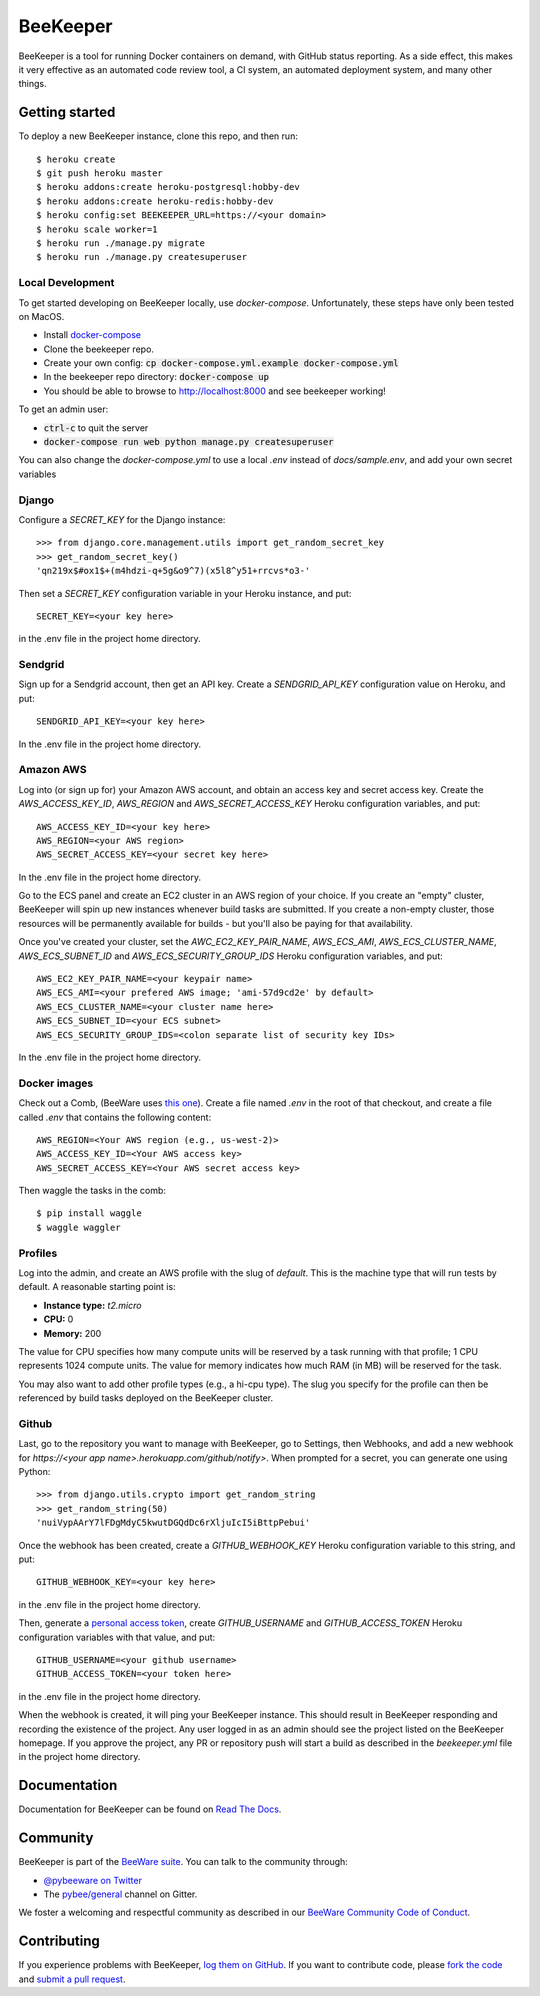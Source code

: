 BeeKeeper
=========

BeeKeeper is a tool for running Docker containers on demand,
with GitHub status reporting. As a side effect, this makes it very
effective as an automated code review tool, a CI system,
an automated deployment system, and many other things.

Getting started
---------------

|heroku|

To deploy a new BeeKeeper instance, clone this repo, and then run::

    $ heroku create
    $ git push heroku master
    $ heroku addons:create heroku-postgresql:hobby-dev
    $ heroku addons:create heroku-redis:hobby-dev
    $ heroku config:set BEEKEEPER_URL=https://<your domain>
    $ heroku scale worker=1
    $ heroku run ./manage.py migrate
    $ heroku run ./manage.py createsuperuser

Local Development
~~~~~~~~~~~~~~~~~

To get started developing on BeeKeeper locally, use `docker-compose`.
Unfortunately, these steps have only been tested on MacOS.

- Install `docker-compose`_
- Clone the beekeeper repo.
- Create your own config: :code:`cp docker-compose.yml.example docker-compose.yml`
- In the beekeeper repo directory: :code:`docker-compose up`
- You should be able to browse to http://localhost:8000 and see beekeeper working!

To get an admin user:

- :code:`ctrl-c` to quit the server
- :code:`docker-compose run web python manage.py createsuperuser`

You can also change the `docker-compose.yml` to use a local `.env` instead
of `docs/sample.env`, and add your own secret variables

Django
~~~~~~

Configure a `SECRET_KEY` for the Django instance::

    >>> from django.core.management.utils import get_random_secret_key
    >>> get_random_secret_key()
    'qn219x$#ox1$+(m4hdzi-q+5g&o9^7)(x5l8^y51+rrcvs*o3-'

Then set a `SECRET_KEY` configuration variable in your Heroku instance, and
put::

    SECRET_KEY=<your key here>

in the .env file in the project home directory.

Sendgrid
~~~~~~~~

Sign up for a Sendgrid account, then get an API key. Create a
`SENDGRID_API_KEY` configuration value on Heroku, and put::

    SENDGRID_API_KEY=<your key here>

In the .env file in the project home directory.

Amazon AWS
~~~~~~~~~~

Log into (or sign up for) your Amazon AWS account, and obtain an access key
and secret access key. Create the `AWS_ACCESS_KEY_ID`, `AWS_REGION` and
`AWS_SECRET_ACCESS_KEY` Heroku configuration variables, and put::

    AWS_ACCESS_KEY_ID=<your key here>
    AWS_REGION=<your AWS region>
    AWS_SECRET_ACCESS_KEY=<your secret key here>

In the .env file in the project home directory.

Go to the ECS panel and create an EC2 cluster in an AWS
region of your choice. If you create an "empty" cluster, BeeKeeper
will spin up new instances whenever build tasks are submitted. If you
create a non-empty cluster, those resources will be permanently
available for builds - but you'll also be paying for that availability.

Once you've created your cluster, set the `AWC_EC2_KEY_PAIR_NAME`,
`AWS_ECS_AMI`, `AWS_ECS_CLUSTER_NAME`, `AWS_ECS_SUBNET_ID` and
`AWS_ECS_SECURITY_GROUP_IDS` Heroku configuration variables, and put::

    AWS_EC2_KEY_PAIR_NAME=<your keypair name>
    AWS_ECS_AMI=<your prefered AWS image; 'ami-57d9cd2e' by default>
    AWS_ECS_CLUSTER_NAME=<your cluster name here>
    AWS_ECS_SUBNET_ID=<your ECS subnet>
    AWS_ECS_SECURITY_GROUP_IDS=<colon separate list of security key IDs>

In the .env file in the project home directory.

Docker images
~~~~~~~~~~~~~

Check out a Comb, (BeeWare uses `this one
<https://github.com/pybee/comb/tree/pybee>`__). Create a file named `.env` in
the root of that checkout, and create a file called `.env` that contains the
following content::

    AWS_REGION=<Your AWS region (e.g., us-west-2)>
    AWS_ACCESS_KEY_ID=<Your AWS access key>
    AWS_SECRET_ACCESS_KEY=<Your AWS secret access key>

Then waggle the tasks in the comb::

    $ pip install waggle
    $ waggle waggler

Profiles
~~~~~~~~

Log into the admin, and create an AWS profile with the slug of `default`. This
is the machine type that will run tests by default. A reasonable starting point
is:

* **Instance type:** `t2.micro`
* **CPU:** 0
* **Memory:** 200

The value for CPU specifies how many compute units will be reserved by a task
running with that profile; 1 CPU represents 1024 compute units. The value for
memory indicates how much RAM (in MB) will be reserved for the task.

You may also want to add other profile types (e.g., a hi-cpu type). The slug
you specify for the profile can then be referenced by build tasks deployed on
the BeeKeeper cluster.

Github
~~~~~~

Last, go to the repository you want to manage with BeeKeeper, go to Settings,
then Webhooks, and add a new webhook for
`https://<your app name>.herokuapp.com/github/notify>`. When prompted for a
secret, you can generate one using Python::

    >>> from django.utils.crypto import get_random_string
    >>> get_random_string(50)
    'nuiVypAArY7lFDgMdyC5kwutDGQdDc6rXljuIcI5iBttpPebui'

Once the webhook has been created, create a `GITHUB_WEBHOOK_KEY` Heroku
configuration variable to this string, and put::

    GITHUB_WEBHOOK_KEY=<your key here>

in the .env file in the project home directory.

Then, generate a `personal access token
<https://help.github.com/articles/creating-a-personal-access-token-for-the-
command-line/>`__, create `GITHUB_USERNAME` and `GITHUB_ACCESS_TOKEN` Heroku
configuration variables with that value, and put::

    GITHUB_USERNAME=<your github username>
    GITHUB_ACCESS_TOKEN=<your token here>

in the .env file in the project home directory.

When the webhook is created, it will ping your BeeKeeper instance. This should
result in BeeKeeper responding and recording the existence of the project.
Any user logged in as an admin should see the project listed on the BeeKeeper
homepage. If you approve the project, any PR or repository push will start a
build as described in the `beekeeper.yml` file in the project home directory.

Documentation
-------------

Documentation for BeeKeeper can be found on `Read The Docs`_.

Community
---------

BeeKeeper is part of the `BeeWare suite`_. You can talk to the community through:

* `@pybeeware on Twitter`_

* The `pybee/general`_ channel on Gitter.

We foster a welcoming and respectful community as described in our
`BeeWare Community Code of Conduct`_.

Contributing
------------

If you experience problems with BeeKeeper, `log them on GitHub`_. If you
want to contribute code, please `fork the code`_ and `submit a pull request`_.

.. _BeeWare suite: http://pybee.org
.. _Read The Docs: http://pybee-beekeeper.readthedocs.io
.. _@pybeeware on Twitter: https://twitter.com/pybeeware
.. _pybee/general: https://gitter.im/pybee/general
.. _BeeWare Community Code of Conduct: http://pybee.org/community/behavior/
.. _log them on Github: https://github.com/pybee/beekeeper/issues
.. _fork the code: https://github.com/pybee/beekeeper
.. _submit a pull request: https://github.com/pybee/beekeeper/pulls
.. _docker-compose: https://docs.docker.com/compose/install/#install-compose
.. |heroku| image:: https://www.herokucdn.com/deploy/button.svg
    :target: https://heroku.com/deploy?template=https://github.com/pybee/beekeeper/tree/master
